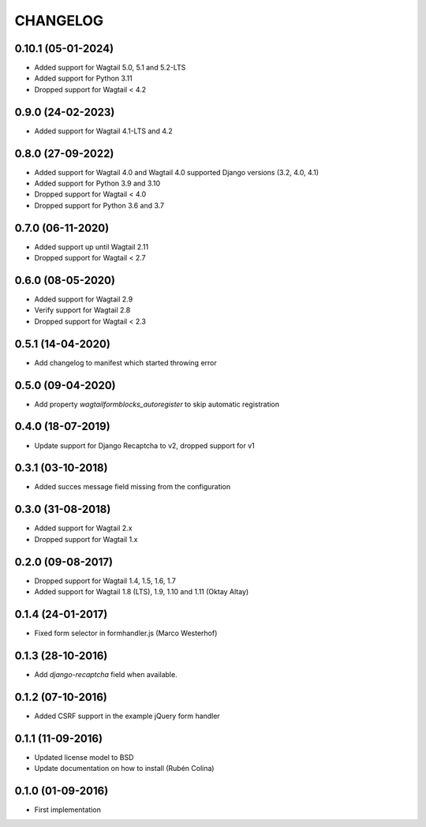 =========
CHANGELOG
=========

0.10.1 (05-01-2024)
------------------
+ Added support for Wagtail 5.0, 5.1 and 5.2-LTS
+ Added support for Python 3.11
+ Dropped support for Wagtail < 4.2

0.9.0 (24-02-2023)
------------------
+ Added support for Wagtail 4.1-LTS and 4.2

0.8.0 (27-09-2022)
------------------
+ Added support for Wagtail 4.0 and Wagtail 4.0 supported Django versions (3.2, 4.0, 4.1)
+ Added support for Python 3.9 and 3.10
+ Dropped support for Wagtail < 4.0
+ Dropped support for Python 3.6 and 3.7

0.7.0 (06-11-2020)
------------------
+ Added support up until Wagtail 2.11
+ Dropped support for Wagtail < 2.7

0.6.0 (08-05-2020)
------------------
+ Added support for Wagtail 2.9
+ Verify support for Wagtail 2.8
+ Dropped support for Wagtail < 2.3

0.5.1 (14-04-2020)
------------------
+ Add changelog to manifest which started throwing error

0.5.0 (09-04-2020)
------------------
+ Add property `wagtailformblocks_autoregister` to skip automatic registration

0.4.0 (18-07-2019)
------------------
+ Update support for Django Recaptcha to v2, dropped support for v1

0.3.1 (03-10-2018)
------------------
+ Added succes message field missing from the configuration

0.3.0 (31-08-2018)
------------------
+ Added support for Wagtail 2.x
+ Dropped support for Wagtail 1.x

0.2.0 (09-08-2017)
------------------
+ Dropped support for Wagtail 1.4, 1.5, 1.6, 1.7
+ Added support for Wagtail 1.8 (LTS), 1.9, 1.10 and 1.11 (Oktay Altay)

0.1.4 (24-01-2017)
------------------
+ Fixed form selector in formhandler.js (Marco Westerhof)

0.1.3 (28-10-2016)
------------------
+ Add `django-recaptcha` field when available.

0.1.2 (07-10-2016)
------------------
+ Added CSRF support in the example jQuery form handler

0.1.1 (11-09-2016)
------------------
+ Updated license model to BSD
+ Update documentation on how to install (Rubén Colina)

0.1.0 (01-09-2016)
------------------
+ First implementation
